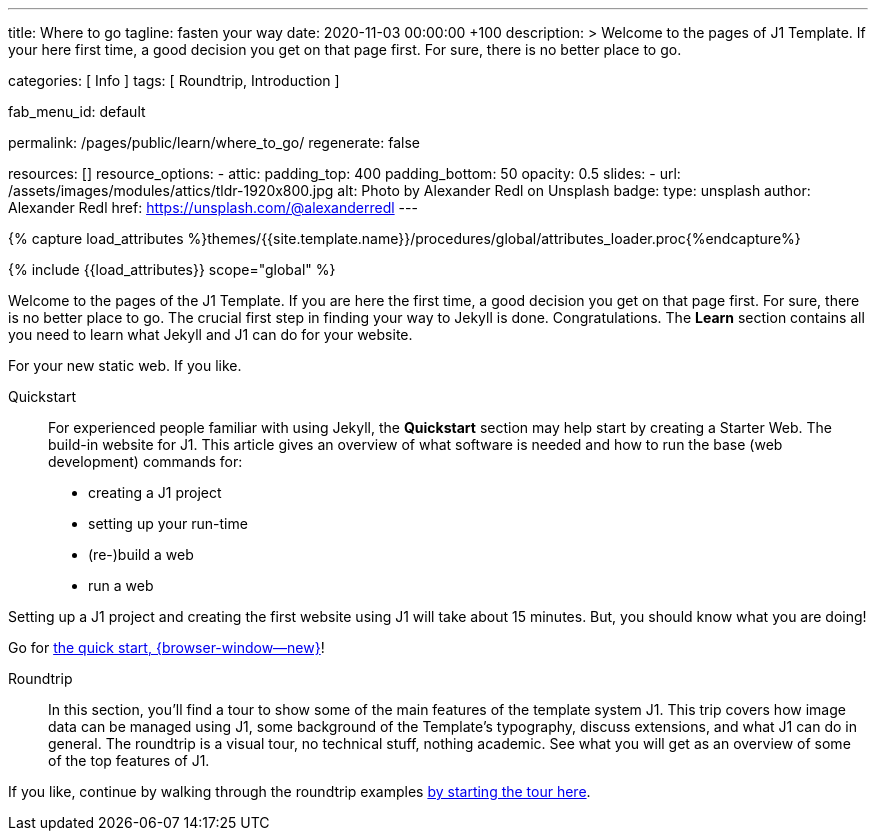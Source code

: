 ---
title:                                  Where to go
tagline:                                fasten your way
date:                                   2020-11-03 00:00:00 +100
description: >
                                        Welcome to the pages of J1 Template. If your here
                                        first time, a good decision you get on that page first.
                                        For sure, there is no better place to go.

categories:                             [ Info ]
tags:                                   [ Roundtrip, Introduction ]

fab_menu_id:                            default

permalink:                              /pages/public/learn/where_to_go/
regenerate:                             false

resources:                              []
resource_options:
  - attic:
      padding_top:                      400
      padding_bottom:                   50
      opacity:                          0.5
      slides:
        - url:                          /assets/images/modules/attics/tldr-1920x800.jpg
          alt:                          Photo by Alexander Redl on Unsplash
          badge:
            type:                       unsplash
            author:                     Alexander Redl
            href:                       https://unsplash.com/@alexanderredl
---

// Page Initializer
// =============================================================================
// Enable the Liquid Preprocessor
:page-liquid:

// Set (local) page attributes here
// -----------------------------------------------------------------------------
// :page--attr:                         <attr-value>

//  Load Liquid procedures
// -----------------------------------------------------------------------------
{% capture load_attributes %}themes/{{site.template.name}}/procedures/global/attributes_loader.proc{%endcapture%}

// Load page attributes
// -----------------------------------------------------------------------------
{% include {{load_attributes}} scope="global" %}

// Page content
// ~~~~~~~~~~~~~~~~~~~~~~~~~~~~~~~~~~~~~~~~~~~~~~~~~~~~~~~~~~~~~~~~~~~~~~~~~~~~~

// Include sub-documents (if any)
// -----------------------------------------------------------------------------
Welcome to the pages of the J1 Template. If you are here the first time, a
good decision you get on that page first. For sure, there is no better place
to go. The crucial first step in finding your way to Jekyll is done.
Congratulations. The *Learn* section contains all you need to learn what
Jekyll and J1 can do for your website.

For your new static web. If you like.

Quickstart::
For experienced people familiar with using Jekyll, the *Quickstart* section
may help start by creating a Starter Web. The build-in website for J1. This
article gives an overview of what software is needed and how to run the
base (web development) commands for:

* creating a J1 project
* setting up your run-time
* (re-)build a web
* run a web

Setting up a J1 project and creating the first website using J1 will take
about 15 minutes. But, you should know what you are doing!

Go for link:{url-j1--quickstart}[the quick start, {browser-window--new}]!

Roundtrip::
In this section, you’ll find a tour to show some of the main features of
the template system J1. This trip covers how image data can be managed using
J1, some background of the Template’s typography, discuss extensions, and
what J1 can do in general. The roundtrip is a visual tour, no technical stuff,
nothing academic. See what you will get as an overview of some of the top
features of J1.

If you like, continue by walking through the roundtrip examples
link:/pages/public/learn/roundtrip/present_images/[by starting the tour here].
